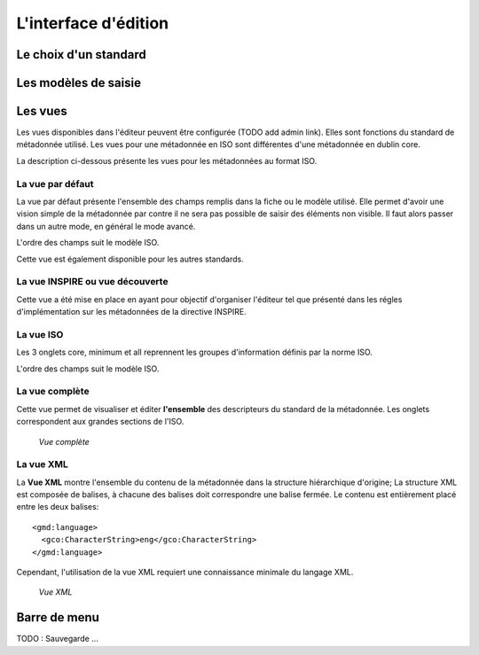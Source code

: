 .. _editor_gui:

L'interface d'édition
=====================

Le choix d'un standard
----------------------


Les modèles de saisie
---------------------


Les vues
--------

Les vues disponibles dans l'éditeur peuvent être configurée (TODO add admin link).
Elles sont fonctions du standard de métadonnée utilisé. Les vues pour une métadonnée
en ISO sont différentes d'une métadonnée en dublin core.

La description ci-dessous présente les vues pour les métadonnées au format ISO.

La vue par défaut
`````````````````
La vue par défaut présente l'ensemble des champs remplis dans la fiche ou le modèle
utilisé. Elle permet d'avoir une vision simple de la métadonnée par contre il
ne sera pas possible de saisir des éléments non visible. Il faut alors passer
dans un autre mode, en général le mode avancé. 

L'ordre des champs suit le modèle ISO.

Cette vue est également disponible pour les autres standards.


La vue INSPIRE ou vue découverte
````````````````````````````````
Cette vue a été mise en place en ayant pour objectif d'organiser l'éditeur
tel que présenté dans les régles d'implémentation sur les métadonnées
de la directive INSPIRE.


La vue ISO
``````````
Les 3 onglets core, minimum et all reprennent les groupes d'information définis
par la norme ISO.

L'ordre des champs suit le modèle ISO.

La vue complète
```````````````

Cette vue permet de visualiser et éditer **l'ensemble** des descripteurs 
du standard de la métadonnée. Les onglets correspondent aux grandes sections
de l'ISO.


  .. figure:: advancedView.png

  *Vue complète*


La vue XML
``````````


La **Vue XML** montre l'ensemble du contenu de la
métadonnée dans la structure hiérarchique d'origine; La structure XML est
composée de balises, à chacune des balises doit correspondre une balise fermée. Le contenu est entièrement placé entre les
deux balises:

::

  <gmd:language>
    <gco:CharacterString>eng</gco:CharacterString>
  </gmd:language>



Cependant, l'utilisation de la vue XML requiert une connaissance minimale du
langage XML.

  .. figure:: xmlView1.png

  *Vue XML*




Barre de menu
-------------

TODO : Sauvegarde ...




